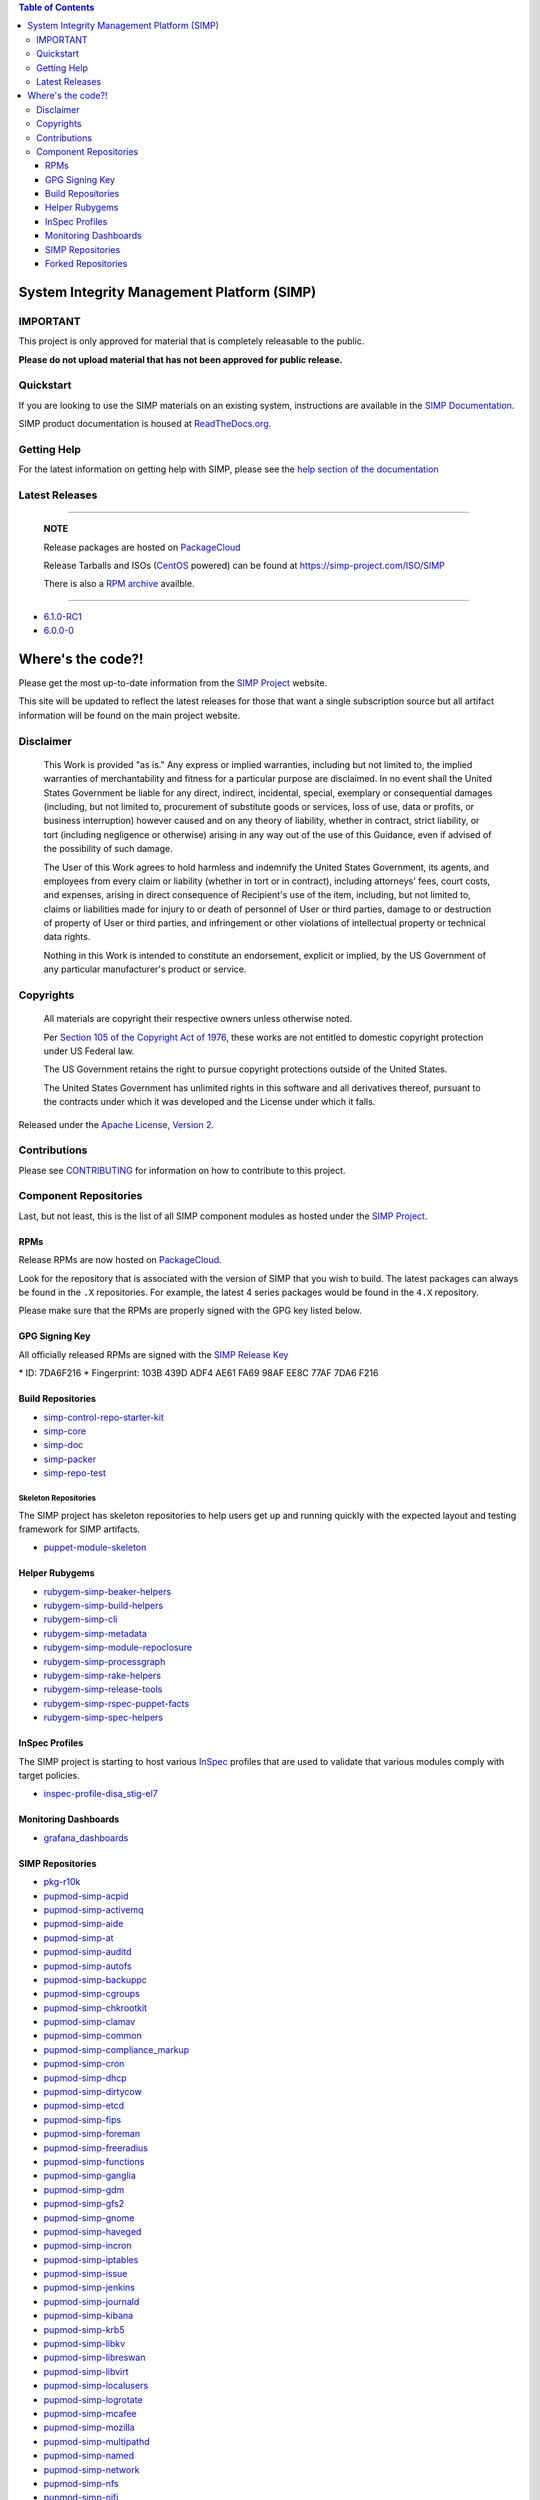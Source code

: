 .. contents:: Table of Contents
   :depth: 3
   :backlinks: none

System Integrity Management Platform (SIMP)
===========================================

IMPORTANT
---------

This project is only approved for material that is completely releasable
to the public.

**Please do not upload material that has not been approved for public release.**

Quickstart
----------

If you are looking to use the SIMP materials on an existing system,
instructions are available in the `SIMP Documentation`_.

SIMP product documentation is housed at `ReadTheDocs.org`_.

Getting Help
------------

For the latest information on getting help with SIMP, please see the
`help section of the documentation <https://simp.readthedocs.io/en/latest/help/index.html>`__


Latest Releases
---------------

----------------------------------------

  **NOTE**

  Release packages are hosted on `PackageCloud`_

  Release Tarballs and ISOs (`CentOS`_ powered) can be found at https://simp-project.com/ISO/SIMP

  There is also a `RPM archive`_ availble.

----------------------------------------

- `6.1.0-RC1 <https://simp.readthedocs.io/en/6.1.0-rc1/dynamic/Changelog.html>`__

- `6.0.0-0 <https://simp.readthedocs.io/6.0.0-0/dynamic/Changelog.html>`__

Where's the code?!
==================

Please get the most up-to-date information from the `SIMP Project`_ website.

This site will be updated to reflect the latest releases for those that want a
single subscription source but all artifact information will be found on the
main project website.

Disclaimer
----------

  This Work is provided "as is." Any express or implied warranties,
  including but not limited to, the implied warranties of merchantability
  and fitness for a particular purpose are disclaimed. In no event shall
  the United States Government be liable for any direct, indirect,
  incidental, special, exemplary or consequential damages (including, but
  not limited to, procurement of substitute goods or services, loss of
  use, data or profits, or business interruption) however caused and on
  any theory of liability, whether in contract, strict liability, or tort
  (including negligence or otherwise) arising in any way out of the use of
  this Guidance, even if advised of the possibility of such damage.

  The User of this Work agrees to hold harmless and indemnify the United
  States Government, its agents, and employees from every claim or
  liability (whether in tort or in contract), including attorneys' fees,
  court costs, and expenses, arising in direct consequence of Recipient's
  use of the item, including, but not limited to, claims or liabilities
  made for injury to or death of personnel of User or third parties,
  damage to or destruction of property of User or third parties, and
  infringement or other violations of intellectual property or technical
  data rights.

  Nothing in this Work is intended to constitute an endorsement, explicit
  or implied, by the US Government of any particular manufacturer's
  product or service.

Copyrights
----------

  All materials are copyright their respective owners unless otherwise
  noted.

  Per `Section 105 of the Copyright Act of 1976`_, these works are not
  entitled to domestic copyright protection under US Federal law.

  The US Government retains the right to pursue copyright protections
  outside of the United States.

  The United States Government has unlimited rights in this software
  and all derivatives thereof, pursuant to the contracts under which
  it was developed and the License under which it falls.

Released under the `Apache License, Version 2`_.

Contributions
-------------

Please see `CONTRIBUTING`_ for information on how to contribute to this
project.

Component Repositories
----------------------

Last, but not least, this is the list of all SIMP component modules as hosted
under the `SIMP Project`_.


RPMs
^^^^

Release RPMs are now hosted on `PackageCloud`_.

Look for the repository that is associated with the version of SIMP that you
wish to build. The latest packages can always be found in the ``.X``
repositories. For example, the latest 4 series packages would be found in the
``4.X`` repository.

Please make sure that the RPMs are properly signed with the GPG key
listed below.

GPG Signing Key
^^^^^^^^^^^^^^^

All officially released RPMs are signed with the `SIMP Release Key`_

\* ID: 7DA6F216 \* Fingerprint: 103B 439D ADF4 AE61 FA69 98AF EE8C 77AF 7DA6 F216

Build Repositories
^^^^^^^^^^^^^^^^^^

-  `simp-control-repo-starter-kit <https://github.com/simp/simp-control-repo-starter-kit>`__
-  `simp-core <https://github.com/simp/simp-core>`__
-  `simp-doc <https://github.com/simp/simp-doc>`__
-  `simp-packer <https://github.com/simp/simp-packer>`__
-  `simp-repo-test <https://github.com/simp/simp-repo-test>`__

Skeleton Repositories
"""""""""""""""""""""

The SIMP project has skeleton repositories to help users get up and running
quickly with the expected layout and testing framework for SIMP artifacts.

-  `puppet-module-skeleton <https://github.com/simp/puppet-module-skeleton>`__

Helper Rubygems
^^^^^^^^^^^^^^^

-  `rubygem-simp-beaker-helpers <https://github.com/simp/rubygem-simp-beaker-helpers>`__ |Gem_simp-beaker-helpers|_
-  `rubygem-simp-build-helpers <https://github.com/simp/rubygem-simp-build-helpers>`__ |Gem_simp-build-helpers|_
-  `rubygem-simp-cli <https://github.com/simp/rubygem-simp-cli>`__ |Gem_simp-cli|_
-  `rubygem-simp-metadata <https://github.com/simp/rubygem-simp-metadata>`__
-  `rubygem-simp-module-repoclosure <https://github.com/simp/rubygem-simp-module-repoclosure>`__ |Gem_simp-module-repoclosure|_
-  `rubygem-simp-processgraph <https://github.com/simp/rubygem-simp-processgraph>`__
-  `rubygem-simp-rake-helpers <https://github.com/simp/rubygem-simp-rake-helpers>`__ |Gem_simp-rake-helpers|_
-  `rubygem-simp-release-tools <https://github.com/simp/rubygem-simp-release-tools>`__
-  `rubygem-simp-rspec-puppet-facts <https://github.com/simp/rubygem-simp-rspec-puppet-facts>`__ |Gem_simp-rspec-puppet-facts|_
-  `rubygem-simp-spec-helpers <https://github.com/simp/rubygem-simp-spec-helpers>`__

InSpec Profiles
^^^^^^^^^^^^^^^

The SIMP project is starting to host various `InSpec
<https://www.chef.io/inspec/>`__ profiles that are used to validate that
various modules comply with target policies.

-  `inspec-profile-disa_stig-el7 <https://github.com/simp/inspec-profile-disa_stig-el7>`__

Monitoring Dashboards
^^^^^^^^^^^^^^^^^^^^^

-  `grafana_dashboards <https://github.com/simp/grafana_dashboards>`__

SIMP Repositories
^^^^^^^^^^^^^^^^^

-  `pkg-r10k <https://github.com/simp/pkg-r10k>`__
-  `pupmod-simp-acpid <https://github.com/simp/pupmod-simp-acpid>`__ |Puppet_Forge_acpid|_
-  `pupmod-simp-activemq <https://github.com/simp/pupmod-simp-activemq>`__ |Puppet_Forge_activemq|_
-  `pupmod-simp-aide <https://github.com/simp/pupmod-simp-aide>`__ |Puppet_Forge_aide|_
-  `pupmod-simp-at <https://github.com/simp/pupmod-simp-at>`__ |Puppet_Forge_at|_
-  `pupmod-simp-auditd <https://github.com/simp/pupmod-simp-auditd>`__ |Puppet_Forge_auditd|_
-  `pupmod-simp-autofs <https://github.com/simp/pupmod-simp-autofs>`__ |Puppet_Forge_autofs|_
-  `pupmod-simp-backuppc <https://github.com/simp/pupmod-simp-backuppc>`__
-  `pupmod-simp-cgroups <https://github.com/simp/pupmod-simp-cgroups>`__
-  `pupmod-simp-chkrootkit <https://github.com/simp/pupmod-simp-chkrootkit>`__ |Puppet_Forge_chkrootkit|_
-  `pupmod-simp-clamav <https://github.com/simp/pupmod-simp-clamav>`__ |Puppet_Forge_clamav|_
-  `pupmod-simp-common <https://github.com/simp/pupmod-simp-common>`__
-  `pupmod-simp-compliance_markup <https://github.com/simp/pupmod-simp-compliance_markup>`__ |Puppet_Forge_compliance_markup|_
-  `pupmod-simp-cron <https://github.com/simp/pupmod-simp-cron>`__ |Puppet_Forge_cron|_
-  `pupmod-simp-dhcp <https://github.com/simp/pupmod-simp-dhcp>`__ |Puppet_Forge_dhcp|_
-  `pupmod-simp-dirtycow <https://github.com/simp/pupmod-simp-dirtycow>`__ |Puppet_Forge_dirtycow|_
-  `pupmod-simp-etcd <https://github.com/simp/pupmod-simp-etcd>`__
-  `pupmod-simp-fips <https://github.com/simp/pupmod-simp-fips>`__ |Puppet_Forge_fips|_
-  `pupmod-simp-foreman <https://github.com/simp/pupmod-simp-foreman>`__ |Puppet_Forge_foreman|_
-  `pupmod-simp-freeradius <https://github.com/simp/pupmod-simp-freeradius>`__ |Puppet_Forge_freeradius|_
-  `pupmod-simp-functions <https://github.com/simp/pupmod-simp-functions>`__
-  `pupmod-simp-ganglia <https://github.com/simp/pupmod-simp-ganglia>`__ |Puppet_Forge_ganglia|_
-  `pupmod-simp-gdm <https://github.com/simp/pupmod-simp-gdm>`__ |Puppet_Forge_gdm|_
-  `pupmod-simp-gfs2 <https://github.com/simp/pupmod-simp-gfs2>`__
-  `pupmod-simp-gnome <https://github.com/simp/pupmod-simp-gnome>`__ |Puppet_Forge_gnome|_
-  `pupmod-simp-haveged <https://github.com/simp/pupmod-simp-haveged>`__ |Puppet_Forge_haveged|_
-  `pupmod-simp-incron <https://github.com/simp/pupmod-simp-incron>`__ |Puppet_Forge_incron|_
-  `pupmod-simp-iptables <https://github.com/simp/pupmod-simp-iptables>`__ |Puppet_Forge_iptables|_
-  `pupmod-simp-issue <https://github.com/simp/pupmod-simp-issue>`__ |Puppet_Forge_issue|_
-  `pupmod-simp-jenkins <https://github.com/simp/pupmod-simp-jenkins>`__ |Puppet_Forge_jenkins|_
-  `pupmod-simp-journald <https://github.com/simp/pupmod-simp-journald>`__
-  `pupmod-simp-kibana <https://github.com/simp/pupmod-simp-kibana>`__
-  `pupmod-simp-krb5 <https://github.com/simp/pupmod-simp-krb5>`__ |Puppet_Forge_krb5|_
-  `pupmod-simp-libkv <https://github.com/simp/pupmod-simp-libkv>`__
-  `pupmod-simp-libreswan <https://github.com/simp/pupmod-simp-libreswan>`__ |Puppet_Forge_libreswan|_
-  `pupmod-simp-libvirt <https://github.com/simp/pupmod-simp-libvirt>`__ |Puppet_Forge_libvirt|_
-  `pupmod-simp-localusers <https://github.com/simp/pupmod-simp-localusers>`__
-  `pupmod-simp-logrotate <https://github.com/simp/pupmod-simp-logrotate>`__ |Puppet_Forge_logrotate|_
-  `pupmod-simp-mcafee <https://github.com/simp/pupmod-simp-mcafee>`__ |Puppet_Forge_mcafee|_
-  `pupmod-simp-mozilla <https://github.com/simp/pupmod-simp-mozilla>`__ |Puppet_Forge_mozilla|_
-  `pupmod-simp-multipathd <https://github.com/simp/pupmod-simp-multipathd>`__
-  `pupmod-simp-named <https://github.com/simp/pupmod-simp-named>`__ |Puppet_Forge_named|_
-  `pupmod-simp-network <https://github.com/simp/pupmod-simp-network>`__ |Puppet_Forge_network|_
-  `pupmod-simp-nfs <https://github.com/simp/pupmod-simp-nfs>`__ |Puppet_Forge_nfs|_
-  `pupmod-simp-nifi <https://github.com/simp/pupmod-simp-nifi>`__
-  `pupmod-simp-nscd <https://github.com/simp/pupmod-simp-nscd>`__ |Puppet_Forge_nscd|_
-  `pupmod-simp-ntpd <https://github.com/simp/pupmod-simp-ntpd>`__ |Puppet_Forge_ntpd|_
-  `pupmod-simp-oddjob <https://github.com/simp/pupmod-simp-oddjob>`__ |Puppet_Forge_oddjob|_
-  `pupmod-simp-openscap <https://github.com/simp/pupmod-simp-openscap>`__ |Puppet_Forge_openscap|_
-  `pupmod-simp-pam <https://github.com/simp/pupmod-simp-pam>`__ |Puppet_Forge_pam|_
-  `pupmod-simp-pki <https://github.com/simp/pupmod-simp-pki>`__ |Puppet_Forge_pki|_
-  `pupmod-simp-polkit <https://github.com/simp/pupmod-simp-polkit>`__ |Puppet_Forge_polkit|_
-  `pupmod-simp-postfix <https://github.com/simp/pupmod-simp-postfix>`__ |Puppet_Forge_postfix|_
-  `pupmod-simp-pupmod <https://github.com/simp/pupmod-simp-pupmod>`__ |Puppet_Forge_pupmod|_
-  `pupmod-simp-resolv <https://github.com/simp/pupmod-simp-resolv>`__ |Puppet_Forge_resolv|_
-  `pupmod-simp-rsync <https://github.com/simp/pupmod-simp-rsync>`__ |Puppet_Forge_rsync|_
-  `pupmod-simp-rsyslog <https://github.com/simp/pupmod-simp-rsyslog>`__ |Puppet_Forge_rsyslog|_
-  `pupmod-simp-selinux <https://github.com/simp/pupmod-simp-selinux>`__ |Puppet_Forge_selinux|_
-  `pupmod-simp-shinken <https://github.com/simp/pupmod-simp-shinken>`__
-  `pupmod-simp-simp <https://github.com/simp/pupmod-simp-simp>`__ |Puppet_Forge_simp|_
-  `pupmod-simp-simp_apache <https://github.com/simp/pupmod-simp-simp_apache>`__ |Puppet_Forge_simp_apache|_
-  `pupmod-simp-simp_choria <https://github.com/simp/pupmod-simp-simp_choria>`__
-  `pupmod-simp-simp_elasticsearch <https://github.com/simp/pupmod-simp-simp_elasticsearch>`__ |Puppet_Forge_simp_elasticsearch|_
-  `pupmod-simp-simp_gitlab <https://github.com/simp/pupmod-simp-simp_gitlab>`__
-  `pupmod-simp-simp_grafana <https://github.com/simp/pupmod-simp-simp_grafana>`__ |Puppet_Forge_simp_grafana|_
-  `pupmod-simp-simp_logstash <https://github.com/simp/pupmod-simp-simp_logstash>`__ |Puppet_Forge_simp_logstash|_
-  `pupmod-simp-simp_nfs <https://github.com/simp/pupmod-simp-simp_nfs>`__ |Puppet_Forge_simp_nfs|_
-  `pupmod-simp-simp_openldap <https://github.com/simp/pupmod-simp-simp_openldap>`__ |Puppet_Forge_simp_openldap|_
-  `pupmod-simp-simp_options <https://github.com/simp/pupmod-simp-simp_options>`__ |Puppet_Forge_simp_options|_
-  `pupmod-simp-simp_rsyslog <https://github.com/simp/pupmod-simp-simp_rsyslog>`__ |Puppet_Forge_simp_rsyslog|_
-  `pupmod-simp-simp_snmpd <https://github.com/simp/pupmod-simp-simp_snmpd>`__ |Puppet_Forge_simp_snmpd|_
-  `pupmod-simp-simpcat <https://github.com/simp/pupmod-simp-simpcat>`__ |Puppet_Forge_simpcat|_
-  `pupmod-simp-simplib <https://github.com/simp/pupmod-simp-simplib>`__ |Puppet_Forge_simplib|_
-  `pupmod-simp-site <https://github.com/simp/pupmod-simp-site>`__ |Puppet_Forge_site|_
-  `pupmod-simp-snmpd <https://github.com/simp/pupmod-simp-snmpd>`__ |Puppet_Forge_snmpd|_
-  `pupmod-simp-ssh <https://github.com/simp/pupmod-simp-ssh>`__ |Puppet_Forge_ssh|_
-  `pupmod-simp-sssd <https://github.com/simp/pupmod-simp-sssd>`__ |Puppet_Forge_sssd|_
-  `pupmod-simp-stunnel <https://github.com/simp/pupmod-simp-stunnel>`__ |Puppet_Forge_stunnel|_
-  `pupmod-simp-sudo <https://github.com/simp/pupmod-simp-sudo>`__ |Puppet_Forge_sudo|_
-  `pupmod-simp-sudosh <https://github.com/simp/pupmod-simp-sudosh>`__ |Puppet_Forge_sudosh|_
-  `pupmod-simp-svckill <https://github.com/simp/pupmod-simp-svckill>`__ |Puppet_Forge_svckill|_
-  `pupmod-simp-swap <https://github.com/simp/pupmod-simp-swap>`__ |Puppet_Forge_swap|_
-  `pupmod-simp-sysctl <https://github.com/simp/pupmod-simp-sysctl>`__ |Puppet_Forge_sysctl|_
-  `pupmod-simp-tcpwrappers <https://github.com/simp/pupmod-simp-tcpwrappers>`__ |Puppet_Forge_tcpwrappers|_
-  `pupmod-simp-tftpboot <https://github.com/simp/pupmod-simp-tftpboot>`__ |Puppet_Forge_tftpboot|_
-  `pupmod-simp-timezone <https://github.com/simp/pupmod-simp-timezone>`__ |Puppet_Forge_timezone|_
-  `pupmod-simp-tpm <https://github.com/simp/pupmod-simp-tpm>`__ |Puppet_Forge_tpm|_
-  `pupmod-simp-tuned <https://github.com/simp/pupmod-simp-tuned>`__ |Puppet_Forge_tuned|_
-  `pupmod-simp-upstart <https://github.com/simp/pupmod-simp-upstart>`__ |Puppet_Forge_upstart|_
-  `pupmod-simp-useradd <https://github.com/simp/pupmod-simp-useradd>`__ |Puppet_Forge_useradd|_
-  `pupmod-simp-vnc <https://github.com/simp/pupmod-simp-vnc>`__ |Puppet_Forge_vnc|_
-  `pupmod-simp-vsftpd <https://github.com/simp/pupmod-simp-vsftpd>`__ |Puppet_Forge_vsftpd|_
-  `pupmod-simp-xinetd <https://github.com/simp/pupmod-simp-xinetd>`__ |Puppet_Forge_xinetd|_
-  `puppet-gpasswd <https://github.com/simp/puppet-gpasswd>`__
-  `simp-adapter <https://github.com/simp/simp-adapter>`__
-  `simp-environment-skeleton <https://github.com/simp/simp-environment-skeleton>`__
-  `simp-gitlab-custom-hooks <https://github.com/simp/simp-gitlab-custom-hooks>`__
-  `simp-gpgkeys <https://github.com/simp/simp-gpgkeys>`__
-  `simp-metadata <https://github.com/simp/simp-metadata>`__
-  `simp-ore-rubygem-skeleton <https://github.com/simp/simp-ore-rubygem-skeleton>`__
-  `simp-rsync-skeleton <https://github.com/simp/simp-rsync-skeleton>`__
-  `simp-utils <https://github.com/simp/simp-utils>`__

Forked Repositories
^^^^^^^^^^^^^^^^^^^

-  `augeasproviders <https://github.com/simp/augeasproviders>`__
-  `augeasproviders_apache <https://github.com/simp/augeasproviders_apache>`__
-  `augeasproviders_base <https://github.com/simp/augeasproviders_base>`__
-  `augeasproviders_core <https://github.com/simp/augeasproviders_core>`__
-  `augeasproviders_grub <https://github.com/simp/augeasproviders_grub>`__
-  `augeasproviders_mounttab <https://github.com/simp/augeasproviders_mounttab>`__
-  `augeasproviders_nagios <https://github.com/simp/augeasproviders_nagios>`__
-  `augeasproviders_pam <https://github.com/simp/augeasproviders_pam>`__
-  `augeasproviders_postgresql <https://github.com/simp/augeasproviders_postgresql>`__
-  `augeasproviders_puppet <https://github.com/simp/augeasproviders_puppet>`__
-  `augeasproviders_shellvar <https://github.com/simp/augeasproviders_shellvar>`__
-  `augeasproviders_ssh <https://github.com/simp/augeasproviders_ssh>`__
-  `augeasproviders_sysctl <https://github.com/simp/augeasproviders_sysctl>`__
-  `binford2k-node_encrypt <https://github.com/simp/binford2k-node_encrypt>`__
-  `pupmod-puppetlabs-hocon <https://github.com/simp/pupmod-puppetlabs-hocon>`__
-  `puppet-archive <https://github.com/simp/puppet-archive>`__
-  `puppet-bundle-face <https://github.com/simp/puppet-bundle-face>`__
-  `puppet-consul <https://github.com/simp/puppet-consul>`__
-  `puppet-datacat <https://github.com/simp/puppet-datacat>`__
-  `puppet-elasticsearch <https://github.com/simp/puppet-elasticsearch>`__
-  `puppet-gitlab <https://github.com/simp/puppet-gitlab>`__
-  `puppet-grafana <https://github.com/simp/puppet-grafana>`__
-  `puppet-kmod <https://github.com/simp/puppet-kmod>`__
-  `puppet-lib-file_concat <https://github.com/simp/puppet-lib-file_concat>`__
-  `puppet-logstash <https://github.com/simp/puppet-logstash>`__
-  `puppet-memcached <https://github.com/simp/puppet-memcached>`__
-  `puppet-nats <https://github.com/simp/puppet-nats>`__
-  `puppet-nsswitch <https://github.com/simp/puppet-nsswitch>`__
-  `puppet-snmp <https://github.com/simp/puppet-snmp>`__
-  `puppet-systemd <https://github.com/simp/puppet-systemd>`__
-  `puppetlabs-apache <https://github.com/simp/puppetlabs-apache>`__
-  `puppetlabs-concat <https://github.com/simp/puppetlabs-concat>`__
-  `puppetlabs-inifile <https://github.com/simp/puppetlabs-inifile>`__
-  `puppetlabs-java <https://github.com/simp/puppetlabs-java>`__
-  `puppetlabs-java_ks <https://github.com/simp/puppetlabs-java_ks>`__
-  `puppetlabs-motd <https://github.com/simp/puppetlabs-motd>`__
-  `puppetlabs-mysql <https://github.com/simp/puppetlabs-mysql>`__
-  `puppetlabs-postgresql <https://github.com/simp/puppetlabs-postgresql>`__
-  `puppetlabs-puppet_authorization <https://github.com/simp/puppetlabs-puppet_authorization>`__
-  `puppetlabs-puppetdb <https://github.com/simp/puppetlabs-puppetdb>`__
-  `puppetlabs-stdlib <https://github.com/simp/puppetlabs-stdlib>`__
-  `voxpupuli-yum <https://github.com/simp/voxpupuli-yum>`__

.. |Puppet_Forge_acpid| image:: https://img.shields.io/puppetforge/dt/simp/acpid.svg
.. _Puppet_Forge_acpid: https://forge.puppet.com/simp/acpid
.. |Puppet_Forge_activemq| image:: https://img.shields.io/puppetforge/dt/simp/activemq.svg
.. _Puppet_Forge_activemq: https://forge.puppet.com/simp/activemq
.. |Puppet_Forge_aide| image:: https://img.shields.io/puppetforge/dt/simp/aide.svg
.. _Puppet_Forge_aide: https://forge.puppet.com/simp/aide
.. |Puppet_Forge_simp_apache| image:: https://img.shields.io/puppetforge/dt/simp/simp_apache.svg
.. _Puppet_Forge_simp_apache: https://forge.puppet.com/simp/simp_apache
.. |Puppet_Forge_auditd| image:: https://img.shields.io/puppetforge/dt/simp/auditd.svg
.. _Puppet_Forge_auditd: https://forge.puppet.com/simp/auditd
.. |Puppet_Forge_autofs| image:: https://img.shields.io/puppetforge/dt/simp/autofs.svg
.. _Puppet_Forge_autofs: https://forge.puppet.com/simp/autofs
.. |Puppet_Forge_clamav| image:: https://img.shields.io/puppetforge/dt/simp/clamav.svg
.. _Puppet_Forge_clamav: https://forge.puppet.com/simp/clamav
.. |Puppet_Forge_simpcat| image:: https://img.shields.io/puppetforge/dt/simp/simpcat.svg
.. _Puppet_Forge_simpcat: https://forge.puppet.com/simp/simpcat
.. |Puppet_Forge_dhcp| image:: https://img.shields.io/puppetforge/dt/simp/dhcp.svg
.. _Puppet_Forge_dhcp: https://forge.puppet.com/simp/dhcp
.. |Puppet_Forge_freeradius| image:: https://img.shields.io/puppetforge/dt/simp/freeradius.svg
.. _Puppet_Forge_freeradius: https://forge.puppet.com/simp/freeradius
.. |Puppet_Forge_ganglia| image:: https://img.shields.io/puppetforge/dt/simp/ganglia.svg
.. _Puppet_Forge_ganglia: https://forge.puppet.com/simp/ganglia
.. |Puppet_Forge_iptables| image:: https://img.shields.io/puppetforge/dt/simp/iptables.svg
.. _Puppet_Forge_iptables: https://forge.puppet.com/simp/iptables
.. |Puppet_Forge_jenkins| image:: https://img.shields.io/puppetforge/dt/simp/jenkins.svg
.. _Puppet_Forge_jenkins: https://forge.puppet.com/simp/jenkins
.. |Puppet_Forge_krb5| image:: https://img.shields.io/puppetforge/dt/simp/krb5.svg
.. _Puppet_Forge_krb5: https://forge.puppet.com/simp/krb5
.. |Puppet_Forge_libvirt| image:: https://img.shields.io/puppetforge/dt/simp/libvirt.svg
.. _Puppet_Forge_libvirt: https://forge.puppet.com/simp/libvirt
.. |Puppet_Forge_logrotate| image:: https://img.shields.io/puppetforge/dt/simp/logrotate.svg
.. _Puppet_Forge_logrotate: https://forge.puppet.com/simp/logrotate
.. |Puppet_Forge_mcafee| image:: https://img.shields.io/puppetforge/dt/simp/mcafee.svg
.. _Puppet_Forge_mcafee: https://forge.puppet.com/simp/mcafee
.. |Puppet_Forge_mcollective| image:: https://img.shields.io/puppetforge/dt/simp/mcollective.svg
.. _Puppet_Forge_mcollective: https://forge.puppet.com/simp/mcollective
.. |Puppet_Forge_mozilla| image:: https://img.shields.io/puppetforge/dt/simp/mozilla.svg
.. _Puppet_Forge_mozilla: https://forge.puppet.com/simp/mozilla
.. |Puppet_Forge_named| image:: https://img.shields.io/puppetforge/dt/simp/named.svg
.. _Puppet_Forge_named: https://forge.puppet.com/simp/named
.. |Puppet_Forge_network| image:: https://img.shields.io/puppetforge/dt/simp/network.svg
.. _Puppet_Forge_network: https://forge.puppet.com/simp/network
.. |Puppet_Forge_nfs| image:: https://img.shields.io/puppetforge/dt/simp/nfs.svg
.. _Puppet_Forge_nfs: https://forge.puppet.com/simp/nfs
.. |Puppet_Forge_nscd| image:: https://img.shields.io/puppetforge/dt/simp/nscd.svg
.. _Puppet_Forge_nscd: https://forge.puppet.com/simp/nscd
.. |Puppet_Forge_ntpd| image:: https://img.shields.io/puppetforge/dt/simp/ntpd.svg
.. _Puppet_Forge_ntpd: https://forge.puppet.com/simp/ntpd
.. |Puppet_Forge_oddjob| image:: https://img.shields.io/puppetforge/dt/simp/oddjob.svg
.. _Puppet_Forge_oddjob: https://forge.puppet.com/simp/oddjob
.. |Puppet_Forge_simp_openldap| image:: https://img.shields.io/puppetforge/dt/simp/simp_openldap.svg
.. _Puppet_Forge_simp_openldap: https://forge.puppet.com/simp/simp_openldap
.. |Puppet_Forge_openscap| image:: https://img.shields.io/puppetforge/dt/simp/openscap.svg
.. _Puppet_Forge_openscap: https://forge.puppet.com/simp/openscap
.. |Puppet_Forge_pam| image:: https://img.shields.io/puppetforge/dt/simp/pam.svg
.. _Puppet_Forge_pam: https://forge.puppet.com/simp/pam
.. |Puppet_Forge_pki| image:: https://img.shields.io/puppetforge/dt/simp/pki.svg
.. _Puppet_Forge_pki: https://forge.puppet.com/simp/pki
.. |Puppet_Forge_polkit| image:: https://img.shields.io/puppetforge/dt/simp/polkit.svg
.. _Puppet_Forge_polkit: https://forge.puppet.com/simp/polkit
.. |Puppet_Forge_postfix| image:: https://img.shields.io/puppetforge/dt/simp/postfix.svg
.. _Puppet_Forge_postfix: https://forge.puppet.com/simp/postfix
.. |Puppet_Forge_pupmod| image:: https://img.shields.io/puppetforge/dt/simp/pupmod.svg
.. _Puppet_Forge_pupmod: https://forge.puppet.com/simp/pupmod
.. |Puppet_Forge_rsync| image:: https://img.shields.io/puppetforge/dt/simp/rsync.svg
.. _Puppet_Forge_rsync: https://forge.puppet.com/simp/rsync
.. |Puppet_Forge_rsyslog| image:: https://img.shields.io/puppetforge/dt/simp/rsyslog.svg
.. _Puppet_Forge_rsyslog: https://forge.puppet.com/simp/rsyslog
.. |Puppet_Forge_selinux| image:: https://img.shields.io/puppetforge/dt/simp/selinux.svg
.. _Puppet_Forge_selinux: https://forge.puppet.com/simp/selinux
.. |Puppet_Forge_simp| image:: https://img.shields.io/puppetforge/dt/simp/simp.svg
.. _Puppet_Forge_simp: https://forge.puppet.com/simp/simp
.. |Puppet_Forge_snmpd| image:: https://img.shields.io/puppetforge/dt/simp/snmpd.svg
.. _Puppet_Forge_snmpd: https://forge.puppet.com/simp/snmpd
.. |Puppet_Forge_ssh| image:: https://img.shields.io/puppetforge/dt/simp/ssh.svg
.. _Puppet_Forge_ssh: https://forge.puppet.com/simp/ssh
.. |Puppet_Forge_sssd| image:: https://img.shields.io/puppetforge/dt/simp/sssd.svg
.. _Puppet_Forge_sssd: https://forge.puppet.com/simp/sssd
.. |Puppet_Forge_stunnel| image:: https://img.shields.io/puppetforge/dt/simp/stunnel.svg
.. _Puppet_Forge_stunnel: https://forge.puppet.com/simp/stunnel
.. |Puppet_Forge_sudo| image:: https://img.shields.io/puppetforge/dt/simp/sudo.svg
.. _Puppet_Forge_sudo: https://forge.puppet.com/simp/sudo
.. |Puppet_Forge_sudosh| image:: https://img.shields.io/puppetforge/dt/simp/sudosh.svg
.. _Puppet_Forge_sudosh: https://forge.puppet.com/simp/sudosh
.. |Puppet_Forge_svckill| image:: https://img.shields.io/puppetforge/dt/simp/svckill.svg
.. _Puppet_Forge_svckill: https://forge.puppet.com/simp/svckill
.. |Puppet_Forge_sysctl| image:: https://img.shields.io/puppetforge/dt/simp/sysctl.svg
.. _Puppet_Forge_sysctl: https://forge.puppet.com/simp/sysctl
.. |Puppet_Forge_tcpwrappers| image:: https://img.shields.io/puppetforge/dt/simp/tcpwrappers.svg
.. _Puppet_Forge_tcpwrappers: https://forge.puppet.com/simp/tcpwrappers
.. |Puppet_Forge_tftpboot| image:: https://img.shields.io/puppetforge/dt/simp/tftpboot.svg
.. _Puppet_Forge_tftpboot: https://forge.puppet.com/simp/tftpboot
.. |Puppet_Forge_tpm| image:: https://img.shields.io/puppetforge/dt/simp/tpm.svg
.. _Puppet_Forge_tpm: https://forge.puppet.com/simp/tpm
.. |Puppet_Forge_upstart| image:: https://img.shields.io/puppetforge/dt/simp/upstart.svg
.. _Puppet_Forge_upstart: https://forge.puppet.com/simp/upstart
.. |Puppet_Forge_vnc| image:: https://img.shields.io/puppetforge/dt/simp/vnc.svg
.. _Puppet_Forge_vnc: https://forge.puppet.com/simp/vnc
.. |Puppet_Forge_vsftpd| image:: https://img.shields.io/puppetforge/dt/simp/vsftpd.svg
.. _Puppet_Forge_vsftpd: https://forge.puppet.com/simp/vsftpd
.. |Puppet_Forge_gnome| image:: https://img.shields.io/puppetforge/dt/simp/gnome.svg
.. _Puppet_Forge_gnome: https://forge.puppet.com/simp/gnome
.. |Puppet_Forge_xinetd| image:: https://img.shields.io/puppetforge/dt/simp/xinetd.svg
.. _Puppet_Forge_xinetd: https://forge.puppet.com/simp/xinetd
.. |Puppet_Forge_gdm| image:: https://img.shields.io/puppetforge/dt/simp/gdm.svg
.. _Puppet_Forge_gdm: https://forge.puppet.com/simp/gdm
.. |Gem_simp-rake-helpers| image:: https://img.shields.io/gem/dt/simp-rake-helpers.svg
.. _Gem_simp-rake-helpers: https://rubygems.org/gems/simp-rake-helpers
.. |Gem_simp-cli| image:: https://img.shields.io/gem/dt/simp-cli.svg
.. _Gem_simp-cli: https://rubygems.org/gems/simp-cli
.. |Puppet_Forge_site| image:: https://img.shields.io/puppetforge/dt/simp/site.svg
.. _Puppet_Forge_site: https://forge.puppet.com/simp/site
.. |Gem_simp-rspec-puppet-facts| image:: https://img.shields.io/gem/dt/simp-rspec-puppet-facts.svg
.. _Gem_simp-rspec-puppet-facts: https://rubygems.org/gems/simp-rspec-puppet-facts
.. |Puppet_Forge_foreman| image:: https://img.shields.io/puppetforge/dt/simp/foreman.svg
.. _Puppet_Forge_foreman: https://forge.puppet.com/simp/foreman
.. |Gem_simp-beaker-helpers| image:: https://img.shields.io/gem/dt/simp-beaker-helpers.svg
.. _Gem_simp-beaker-helpers: https://rubygems.org/gems/simp-beaker-helpers
.. |Puppet_Forge_simplib| image:: https://img.shields.io/puppetforge/dt/simp/simplib.svg
.. _Puppet_Forge_simplib: https://forge.puppet.com/simp/simplib
.. |Gem_simp-build-helpers| image:: https://img.shields.io/gem/dt/simp-build-helpers.svg
.. _Gem_simp-build-helpers: https://rubygems.org/gems/simp-build-helpers
.. |Puppet_Forge_compliance_markup| image:: https://img.shields.io/puppetforge/dt/simp/compliance_markup.svg
.. _Puppet_Forge_compliance_markup: https://forge.puppet.com/simp/compliance_markup
.. |Gem_simp-module-repoclosure| image:: https://img.shields.io/gem/dt/simp-module-repoclosure.svg
.. _Gem_simp-module-repoclosure: https://rubygems.org/gems/simp-module-repoclosure
.. |Puppet_Forge_libreswan| image:: https://img.shields.io/puppetforge/dt/simp/libreswan.svg
.. _Puppet_Forge_libreswan: https://forge.puppet.com/simp/libreswan
.. |Puppet_Forge_haveged| image:: https://img.shields.io/puppetforge/dt/simp/haveged.svg
.. _Puppet_Forge_haveged: https://forge.puppet.com/simp/haveged
.. |Puppet_Forge_simp_logstash| image:: https://img.shields.io/puppetforge/dt/simp/simp_logstash.svg
.. _Puppet_Forge_simp_logstash: https://forge.puppet.com/simp/simp_logstash
.. |Puppet_Forge_simp_elasticsearch| image:: https://img.shields.io/puppetforge/dt/simp/simp_elasticsearch.svg
.. _Puppet_Forge_simp_elasticsearch: https://forge.puppet.com/simp/simp_elasticsearch
.. |Puppet_Forge_simp_grafana| image:: https://img.shields.io/puppetforge/dt/simp/simp_grafana.svg
.. _Puppet_Forge_simp_grafana: https://forge.puppet.com/simp/simp_grafana
.. |Puppet_Forge_dirtycow| image:: https://img.shields.io/puppetforge/dt/simp/dirtycow.svg
.. _Puppet_Forge_dirtycow: https://forge.puppet.com/simp/dirtycow
.. |Puppet_Forge_simp_options| image:: https://img.shields.io/puppetforge/dt/simp/simp_options.svg
.. _Puppet_Forge_simp_options: https://forge.puppet.com/simp/simp_options
.. |Puppet_Forge_fips| image:: https://img.shields.io/puppetforge/dt/simp/fips.svg
.. _Puppet_Forge_fips: https://forge.puppet.com/simp/fips
.. |Puppet_Forge_swap| image:: https://img.shields.io/puppetforge/dt/simp/swap.svg
.. _Puppet_Forge_swap: https://forge.puppet.com/simp/swap
.. |Puppet_Forge_useradd| image:: https://img.shields.io/puppetforge/dt/simp/useradd.svg
.. _Puppet_Forge_useradd: https://forge.puppet.com/simp/useradd
.. |Puppet_Forge_incron| image:: https://img.shields.io/puppetforge/dt/simp/incron.svg
.. _Puppet_Forge_incron: https://forge.puppet.com/simp/incron
.. |Puppet_Forge_at| image:: https://img.shields.io/puppetforge/dt/simp/at.svg
.. _Puppet_Forge_at: https://forge.puppet.com/simp/at
.. |Puppet_Forge_chkrootkit| image:: https://img.shields.io/puppetforge/dt/simp/chkrootkit.svg
.. _Puppet_Forge_chkrootkit: https://forge.puppet.com/simp/chkrootkit
.. |Puppet_Forge_tuned| image:: https://img.shields.io/puppetforge/dt/simp/tuned.svg
.. _Puppet_Forge_tuned: https://forge.puppet.com/simp/tuned
.. |Puppet_Forge_cron| image:: https://img.shields.io/puppetforge/dt/simp/cron.svg
.. _Puppet_Forge_cron: https://forge.puppet.com/simp/cron
.. |Puppet_Forge_resolv| image:: https://img.shields.io/puppetforge/dt/simp/resolv.svg
.. _Puppet_Forge_resolv: https://forge.puppet.com/simp/resolv
.. |Puppet_Forge_simp_rsyslog| image:: https://img.shields.io/puppetforge/dt/simp/simp_rsyslog.svg
.. _Puppet_Forge_simp_rsyslog: https://forge.puppet.com/simp/simp_rsyslog
.. |Puppet_Forge_timezone| image:: https://img.shields.io/puppetforge/dt/simp/timezone.svg
.. _Puppet_Forge_timezone: https://forge.puppet.com/simp/timezone
.. |Puppet_Forge_issue| image:: https://img.shields.io/puppetforge/dt/simp/issue.svg
.. _Puppet_Forge_issue: https://forge.puppet.com/simp/issue
.. |Puppet_Forge_simp_nfs| image:: https://img.shields.io/puppetforge/dt/simp/simp_nfs.svg
.. _Puppet_Forge_simp_nfs: https://forge.puppet.com/simp/simp_nfs
.. |Puppet_Forge_simp_snmpd| image:: https://img.shields.io/puppetforge/dt/simp/simp_snmpd.svg
.. _Puppet_Forge_simp_snmpd: https://forge.puppet.com/simp/simp_snmpd


.. _Apache License, Version 2: http://www.apache.org/licenses/LICENSE-2.0.html
.. _CONTRIBUTING: CONTRIBUTING.md
.. _CentOS: https://www.centos.org
.. _Closed but Unmerged: https://github.com/search?o=desc&q=org%3Asimp+is%3Apr+is%3Aclosed+is%3Aunmerged&ref=searchresults&s=updated&type=Issues&utf8=%E2%9C%93
.. _Community Code of Conduct: Community_Code_of_Conduct.md
.. _Failing Checks: https://github.com/search?o=desc&q=org%3Asimp+is%3Apr+is%3Aopen+status%3Afailure&ref=searchresults&s=updated&type=Issues&utf8=%E2%9C%93
.. _Open Changes: https://github.com/search?o=desc&q=org%3Asimp+is%3Apr+is%3Aopen&ref=searchresults&s=updated&type=Issues&utf8=%E2%9C%93
.. _PackageCloud: https://packagecloud.io/simp-project
.. _Puppet: https://puppet.com
.. _RPM archive: https://simp-project.com/yum/SIMP
.. _ReadTheDocs.org: https://simp.readthedocs.io/en/latest
.. _Red Hat Enterprise Linux: http://www.redhat.com/en/technologies/linux-platforms/enterprise-linux
.. _SCAP Security Guide: http://www.open-scap.org/security-policies/scap-security-guide
.. _SIMP Documentation: http://simp.readthedocs.io/en/latest
.. _SIMP GitHub Organization: https://github.com/simp/simp-core
.. _SIMP Project HipChat: https://www.hipchat.com/ggkCeNuLk
.. _SIMP Project JIRA: https://simp-project.atlassian.net
.. _SIMP Project: https://github.com/simp
.. _SIMP Release Key: https://github.com/NationalSecurityAgency/SIMP/blob/master/GPGKEYS/RPM-GPG-KEY-SIMP
.. _Section 105 of the Copyright Act of 1976: https://www.copyright.gov/title17/92chap1.html#105
.. _instructions for building an ISO: https://simp.readthedocs.io/en/5.2.1-0/getting_started_guide/ISO_Build/Building_SIMP_From_Tarball.html
.. _official SIMP Documentation: https://simp.readthedocs.io/en/master/getting_started_guide/index.html
